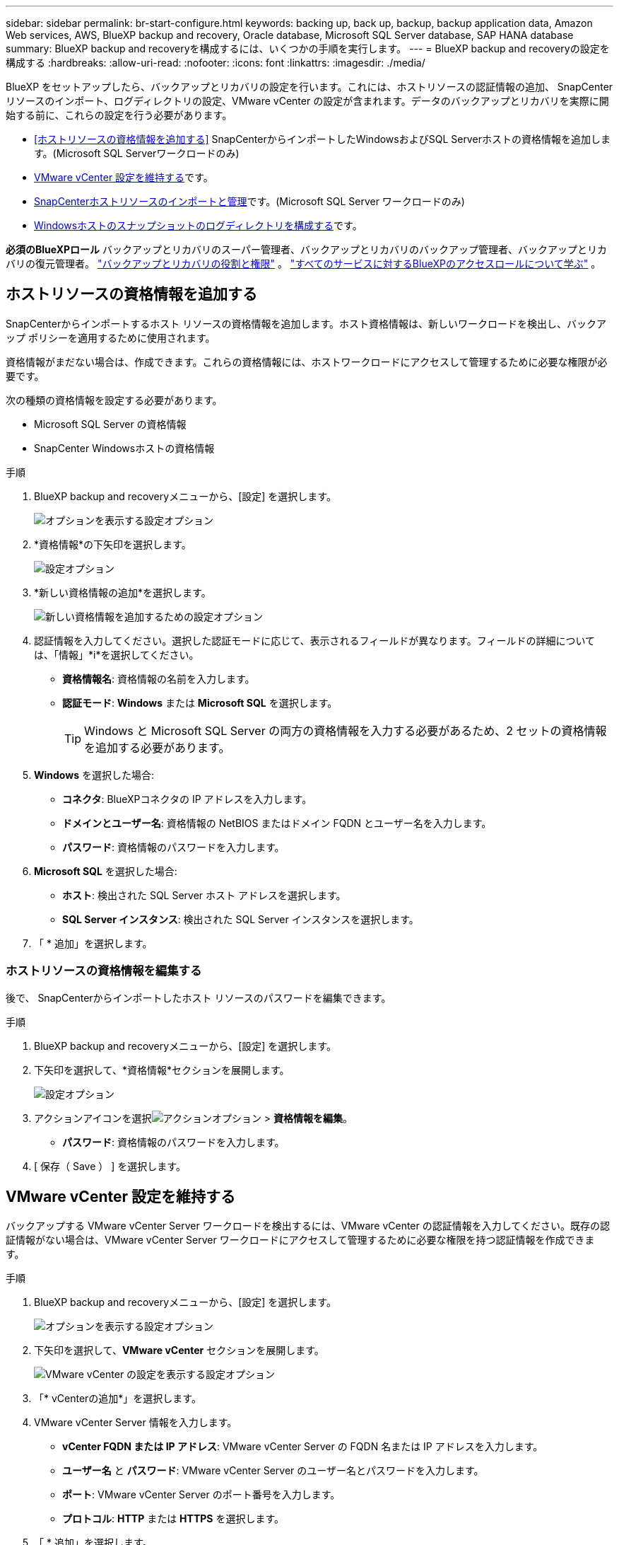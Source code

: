 ---
sidebar: sidebar 
permalink: br-start-configure.html 
keywords: backing up, back up, backup, backup application data, Amazon Web services, AWS, BlueXP backup and recovery, Oracle database, Microsoft SQL Server database, SAP HANA database 
summary: BlueXP backup and recoveryを構成するには、いくつかの手順を実行します。 
---
= BlueXP backup and recoveryの設定を構成する
:hardbreaks:
:allow-uri-read: 
:nofooter: 
:icons: font
:linkattrs: 
:imagesdir: ./media/


[role="lead"]
BlueXP をセットアップしたら、バックアップとリカバリの設定を行います。これには、ホストリソースの認証情報の追加、 SnapCenterリソースのインポート、ログディレクトリの設定、VMware vCenter の設定が含まれます。データのバックアップとリカバリを実際に開始する前に、これらの設定を行う必要があります。

* <<ホストリソースの資格情報を追加する>> SnapCenterからインポートしたWindowsおよびSQL Serverホストの資格情報を追加します。(Microsoft SQL Serverワークロードのみ)
* <<VMware vCenter 設定を維持する>>です。
* <<SnapCenterホストリソースのインポートと管理>>です。(Microsoft SQL Server ワークロードのみ)
* <<Windowsホストのスナップショットのログディレクトリを構成する>>です。


*必須のBlueXPロール* バックアップとリカバリのスーパー管理者、バックアップとリカバリのバックアップ管理者、バックアップとリカバリの復元管理者。 link:reference-roles.html["バックアップとリカバリの役割と権限"] 。  https://docs.netapp.com/us-en/bluexp-setup-admin/reference-iam-predefined-roles.html["すべてのサービスに対するBlueXPのアクセスロールについて学ぶ"^] 。



== ホストリソースの資格情報を追加する

SnapCenterからインポートするホスト リソースの資格情報を追加します。ホスト資格情報は、新しいワークロードを検出し、バックアップ ポリシーを適用するために使用されます。

資格情報がまだない場合は、作成できます。これらの資格情報には、ホストワークロードにアクセスして管理するために必要な権限が必要です。

次の種類の資格情報を設定する必要があります。

* Microsoft SQL Server の資格情報
* SnapCenter Windowsホストの資格情報


.手順
. BlueXP backup and recoveryメニューから、[設定] を選択します。
+
image:../media/screen-br-settings-all.png["オプションを表示する設定オプション"]

. *資格情報*の下矢印を選択します。
+
image:../media/screen-br-settings-credentials.png["設定オプション"]

. *新しい資格情報の追加*を選択します。
+
image:../media/screen-br-settings-credentials-add.png["新しい資格情報を追加するための設定オプション"]

. 認証情報を入力してください。選択した認証モードに応じて、表示されるフィールドが異なります。フィールドの詳細については、「情報」*i*を選択してください。
+
** *資格情報名*: 資格情報の名前を入力します。
** *認証モード*: *Windows* または *Microsoft SQL* を選択します。
+

TIP: Windows と Microsoft SQL Server の両方の資格情報を入力する必要があるため、2 セットの資格情報を追加する必要があります。



. *Windows* を選択した場合:
+
** *コネクタ*: BlueXPコネクタの IP アドレスを入力します。
** *ドメインとユーザー名*: 資格情報の NetBIOS またはドメイン FQDN とユーザー名を入力します。
** *パスワード*: 資格情報のパスワードを入力します。


. *Microsoft SQL* を選択した場合:
+
** *ホスト*: 検出された SQL Server ホスト アドレスを選択します。
** *SQL Server インスタンス*: 検出された SQL Server インスタンスを選択します。


. 「 * 追加」を選択します。




=== ホストリソースの資格情報を編集する

後で、 SnapCenterからインポートしたホスト リソースのパスワードを編集できます。

.手順
. BlueXP backup and recoveryメニューから、[設定] を選択します。
. 下矢印を選択して、*資格情報*セクションを展開します。
+
image:../media/screen-br-settings-credentials-edit.png["設定オプション"]

. アクションアイコンを選択image:../media/icon-action.png["アクションオプション"] > *資格情報を編集*。
+
** *パスワード*: 資格情報のパスワードを入力します。


. [ 保存（ Save ） ] を選択します。




== VMware vCenter 設定を維持する

バックアップする VMware vCenter Server ワークロードを検出するには、VMware vCenter の認証情報を入力してください。既存の認証情報がない場合は、VMware vCenter Server ワークロードにアクセスして管理するために必要な権限を持つ認証情報を作成できます。

.手順
. BlueXP backup and recoveryメニューから、[設定] を選択します。
+
image:../media/screen-br-settings-all.png["オプションを表示する設定オプション"]

. 下矢印を選択して、*VMware vCenter* セクションを展開します。
+
image:../media/screen-br-settings-vmware-open.png["VMware vCenter の設定を表示する設定オプション"]

. 「* vCenterの追加*」を選択します。
. VMware vCenter Server 情報を入力します。
+
** *vCenter FQDN または IP アドレス*: VMware vCenter Server の FQDN 名または IP アドレスを入力します。
** *ユーザー名* と *パスワード*: VMware vCenter Server のユーザー名とパスワードを入力します。
** *ポート*: VMware vCenter Server のポート番号を入力します。
** *プロトコル*: *HTTP* または *HTTPS* を選択します。


. 「 * 追加」を選択します。




== SnapCenterホストリソースのインポートと管理

以前SnapCenterを使用してリソースをバックアップしていた場合、 BlueXP backup and recoveryでそれらのリソースをインポートして管理できます。このオプションを使用すると、 SnapCenterサーバ情報をインポートして複数のSnapcenterサーバを登録し、データベースワークロードを検出できます。

これは 2 つの部分から成るプロセスです。

* SnapCenter Server アプリケーションとホスト リソースをインポートする
* 選択したSnapCenterホストリソースを管理する




=== SnapCenter Server アプリケーションとホスト リソースをインポートする

この最初のステップでは、 SnapCenterからホストリソースをインポートし、 BlueXP backup and recoveryの「インベントリ」ページに表示されます。この時点では、リソースはまだBlueXP backup and recoveryによって管理されていません。


TIP: SnapCenterホストリソースをインポートした後、 BlueXP backup and recoveryは保護管理を引き継ぎません。保護管理を引き継ぐには、 BlueXP backup and recoveryでこれらのリソースを管理することを明示的に選択する必要があります。

.手順
. BlueXP backup and recoveryメニューから、[設定] を選択します。
+
image:../media/screen-br-settings-all.png["オプションを表示する設定オプション"]

. 下矢印を選択して、* SnapCenterからのインポート *セクションを展開します。
+
image:../media/screen-br-settings-import-snapcenter.png["SnapCenter Server リソースをインポートするための設定オプション"]

. SnapCenterリソースをインポートするには、[* SnapCenterからのインポート*] を選択します。
+
image:../media/screen-br-settings-import-snapcenter-details.png["SnapCenter Server リソースをインポートするための設定オプション"]

. * SnapCenterアプリケーションの資格情報*を入力してください:
+
.. * SnapCenter FQDN または IP アドレス*: SnapCenterアプリケーション自体の FQDN または IP アドレスを入力します。
.. *ポート*: SnapCenter Server のポート番号を入力します。
.. *ユーザー名* と *パスワード*: SnapCenterサーバーのユーザー名とパスワードを入力します。
.. *コネクタ*: SnapCenter用のBlueXPコネクタを選択します。


. * SnapCenterサーバー ホストの資格情報* を入力してください:
+
.. *既存の認証情報*: このオプションを選択すると、既に追加されている既存の認証情報を使用できます。認証情報の名前を入力してください。
.. *新しい資格情報を追加*: SnapCenterホストの既存の資格情報がない場合は、新しい資格情報を追加できます。資格情報名、認証モード、ユーザー名、パスワードを入力してください。


. *インポート* を選択してエントリを検証し、 SnapCenterサーバーを登録します。
+

NOTE: SnapCenter Server がすでに登録されている場合は、既存の登録詳細を更新できます。



.結果
インベントリ ページには、インポートされたSnapCenterリソースが表示されます。

image:../media/screen-br-inventory-manage-option.png["インポートされたSnapCenterリソースと管理オプションが表示されたインベントリページ"]



=== SnapCenterホストリソースの管理

SnapCenterリソースをインポートしたら、 BlueXP backup and recoveryでそれらのホストリソースを管理します。インポートしたリソースを管理することを選択すると、 BlueXP backup and recoveryはSnapCenterからインポートしたリソースのバックアップとリカバリを実行できます。これらのリソースをSnapCenter Serverで管理する必要はなくなります。

.手順
. SnapCenterリソースをインポートした後、表示される [インベントリ] ページで、今後BlueXP backup and recoveryで管理するインポートしたSnapCenterリソースを選択します。
. アクションアイコンを選択image:../media/icon-action.png["アクションオプション"] > *管理* をクリックしてリソースを管理します。
+
image:../media/screen-br-inventory-manage-host.png["インポートされたSnapCenterリソースと管理オプションが表示されたインベントリページ"]

. * BlueXPで管理*を選択します。
+
インベントリ ページで、ホスト名の下に「*管理対象*」と表示され、選択したホスト リソースがBlueXP backup and recoveryによって管理されていることを示します。





=== インポートしたSnapCenterリソースを編集する

後でSnapCenterリソースを再インポートしたり、インポートしたSnapCenterリソースを編集して登録の詳細を更新したりできます。

SnapCenter Server のポートとパスワードの詳細のみを変更できます。

.手順
. BlueXP backup and recoveryメニューから、[設定] を選択します。
. * SnapCenterからのインポート *の下矢印を選択します。
+
SnapCenterからのインポート ページには、以前のインポートがすべて表示されます。

+
image:../media/screen-br-settings-import-snapcenter-edit.png["以前にインポートしたリソースを表示するSnapCenter Server リソースをインポートするための設定オプション"]

. アクションアイコンを選択image:../media/icon-action.png["アクションオプション"] > *編集* をクリックしてリソースを更新します。
. 必要に応じて、 SnapCenter のパスワードとポートの詳細を更新します。
. [インポート]*を選択します。




== Windowsホストのスナップショットのログディレクトリを構成する

Windowsホストのポリシーを作成する前に、Windowsホストのスナップショットのログディレクトリを設定する必要があります。ログディレクトリは、バックアッププロセス中に生成されるログを保存するために使用されます。

.手順
. BlueXP backup and recoveryメニューから、*インベントリ* を選択します。
+
image:../media/screen-br-inventory-viewdetails-option.png["ワークロードと詳細の表示オプションが表示されているインベントリ ページ"]

. インベントリページでワークロードを選択し、アクションアイコンを選択します。 image:../media/icon-action.png["アクションオプション"] > *詳細を表示* をクリックしてワークロードの詳細を表示します。
. Microsoft SQL Server が表示されているインベントリの詳細ページで、[ホスト] タブを選択します。
+
image:../media/screen-br-inventory-hosts-actionmenu.png["Microsoft SQL Server ホスト タブとアクション メニューが表示されたインベントリの詳細ページ"]

. インベントリの詳細ページでホストを選択し、アクションアイコンを選択します。 image:../media/icon-action.png["アクションオプション"] > *ログディレクトリを設定します*。
+
image:../media/screen-br-inventory-configure-log.png["ログ画面の設定"]

. ログ ディレクトリのパスを参照するか入力します。
. [ 保存（ Save ） ] を選択します。

